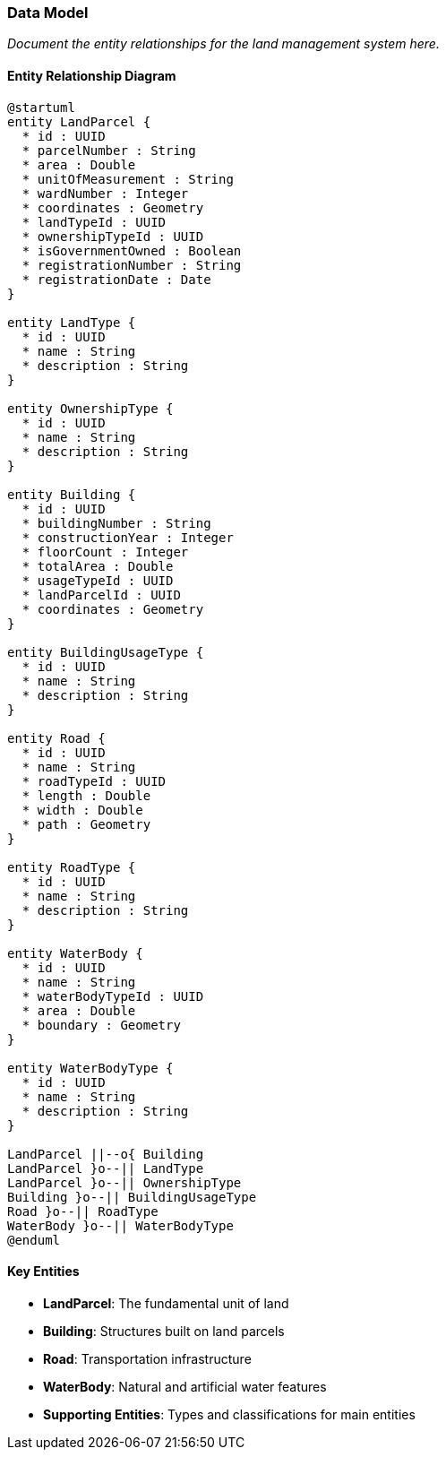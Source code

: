 === Data Model

_Document the entity relationships for the land management system here._

==== Entity Relationship Diagram

[plantuml]
----
@startuml
entity LandParcel {
  * id : UUID
  * parcelNumber : String
  * area : Double
  * unitOfMeasurement : String
  * wardNumber : Integer
  * coordinates : Geometry
  * landTypeId : UUID
  * ownershipTypeId : UUID
  * isGovernmentOwned : Boolean
  * registrationNumber : String
  * registrationDate : Date
}

entity LandType {
  * id : UUID
  * name : String
  * description : String
}

entity OwnershipType {
  * id : UUID
  * name : String
  * description : String
}

entity Building {
  * id : UUID
  * buildingNumber : String
  * constructionYear : Integer
  * floorCount : Integer
  * totalArea : Double
  * usageTypeId : UUID
  * landParcelId : UUID
  * coordinates : Geometry
}

entity BuildingUsageType {
  * id : UUID
  * name : String
  * description : String
}

entity Road {
  * id : UUID
  * name : String
  * roadTypeId : UUID
  * length : Double
  * width : Double
  * path : Geometry
}

entity RoadType {
  * id : UUID
  * name : String
  * description : String
}

entity WaterBody {
  * id : UUID
  * name : String
  * waterBodyTypeId : UUID
  * area : Double
  * boundary : Geometry
}

entity WaterBodyType {
  * id : UUID
  * name : String
  * description : String
}

LandParcel ||--o{ Building
LandParcel }o--|| LandType
LandParcel }o--|| OwnershipType
Building }o--|| BuildingUsageType
Road }o--|| RoadType
WaterBody }o--|| WaterBodyType
@enduml
----

==== Key Entities

* **LandParcel**: The fundamental unit of land
* **Building**: Structures built on land parcels
* **Road**: Transportation infrastructure
* **WaterBody**: Natural and artificial water features
* **Supporting Entities**: Types and classifications for main entities
